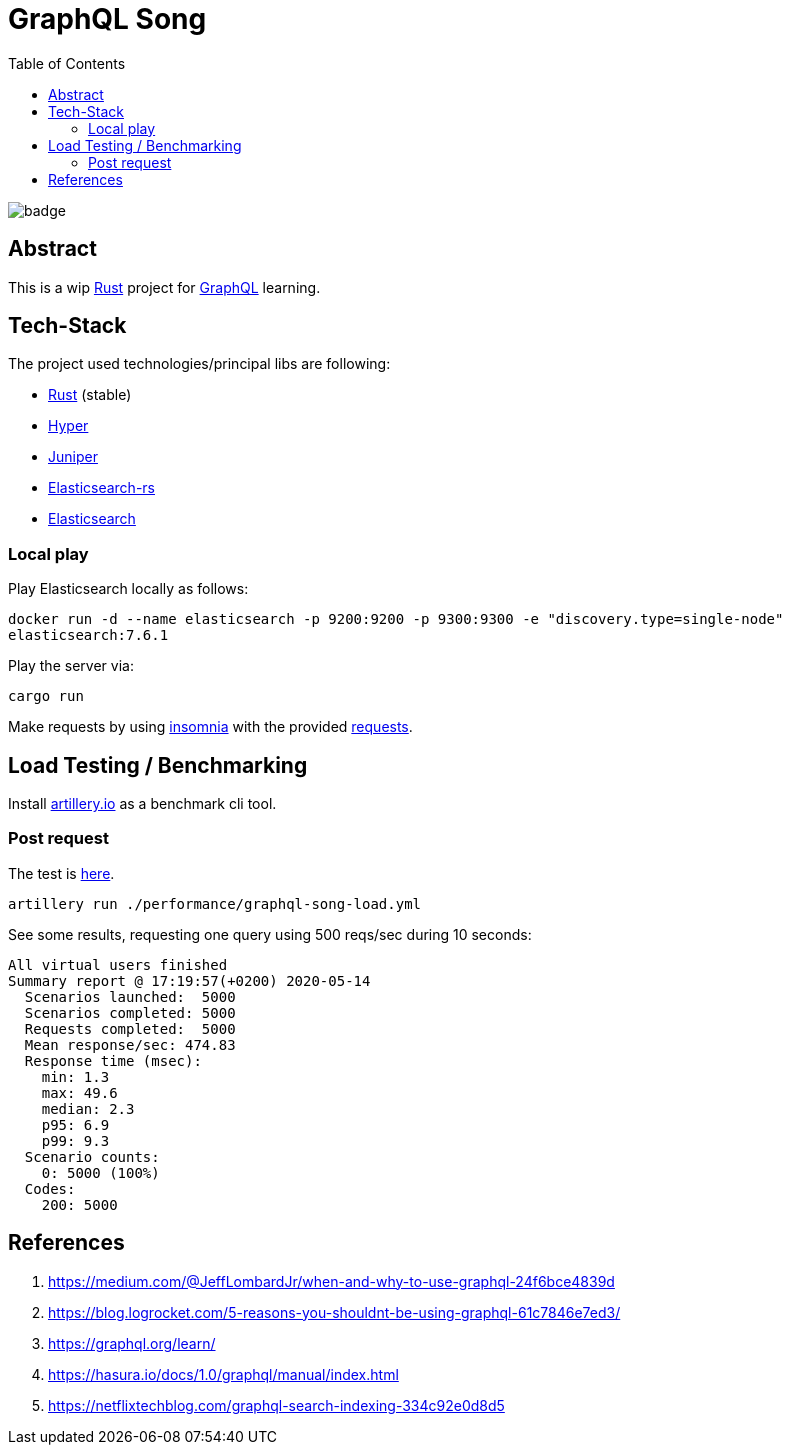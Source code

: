 = GraphQL Song
:toc:

image:https://github.com/Softsapiens/graphql-song/workflows/Rust/badge.svg[]

== Abstract

This is a wip link:https://www.rust-lang.org/[Rust] project for link:https://graphql.org[GraphQL] learning.

== Tech-Stack

The project used technologies/principal libs are following:

* link:https://www.rust-lang.org/[Rust] (stable)
* link:https://docs.rs/hyper/0.13.5/hyper/[Hyper]
* link:https://docs.rs/juniper/0.14.2/juniper/[Juniper]
* link:https://docs.rs/elasticsearch/7.7.0-alpha.1/elasticsearch/[Elasticsearch-rs]
* link:https://www.elastic.co/elasticsearch/[Elasticsearch]

=== Local play

Play Elasticsearch locally as follows:

`docker run -d --name elasticsearch -p 9200:9200 -p 9300:9300 -e "discovery.type=single-node" elasticsearch:7.6.1`

Play the server via:

`cargo run`

Make requests by using link:https://insomnia.rest/[insomnia] with the provided link:./insomnia[requests].


== Load Testing / Benchmarking

Install link:https://artillery.io[artillery.io] as a benchmark cli tool.

=== Post request

The test is link:./performance/graphql-song-load.yml[here].

```
artillery run ./performance/graphql-song-load.yml
```
See some results, requesting one query using 500 reqs/sec during 10 seconds:

```
All virtual users finished
Summary report @ 17:19:57(+0200) 2020-05-14
  Scenarios launched:  5000
  Scenarios completed: 5000
  Requests completed:  5000
  Mean response/sec: 474.83
  Response time (msec):
    min: 1.3
    max: 49.6
    median: 2.3
    p95: 6.9
    p99: 9.3
  Scenario counts:
    0: 5000 (100%)
  Codes:
    200: 5000
```

== References

. https://medium.com/@JeffLombardJr/when-and-why-to-use-graphql-24f6bce4839d
. https://blog.logrocket.com/5-reasons-you-shouldnt-be-using-graphql-61c7846e7ed3/
. https://graphql.org/learn/
. https://hasura.io/docs/1.0/graphql/manual/index.html
. https://netflixtechblog.com/graphql-search-indexing-334c92e0d8d5